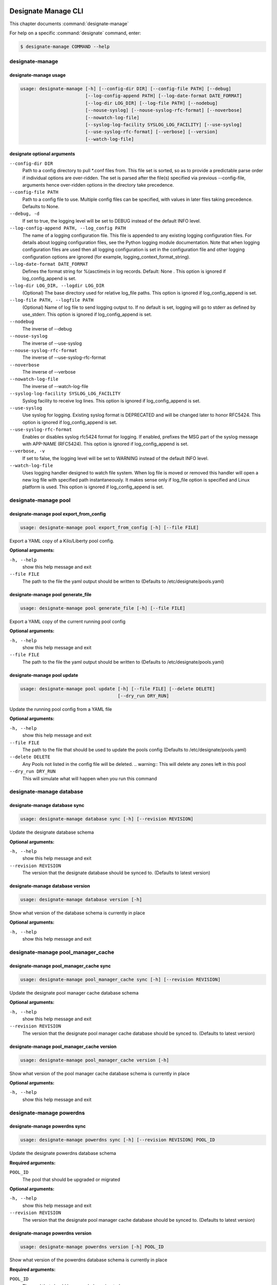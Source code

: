     .. _designate-manage:

====================
Designate Manage CLI
====================

This chapter documents :command:`designate-manage`

For help on a specific :command:`designate` command, enter:

.. code-block:: console

   $ designate-manage COMMAND --help

.. _designate_manage_command_usage:

designate-manage
================

designate-manage usage
----------------------

.. code-block:: console

   usage: designate-manage [-h] [--config-dir DIR] [--config-file PATH] [--debug]
                           [--log-config-append PATH] [--log-date-format DATE_FORMAT]
                           [--log-dir LOG_DIR] [--log-file PATH] [--nodebug]
                           [--nouse-syslog] [--nouse-syslog-rfc-format] [--noverbose]
                           [--nowatch-log-file]
                           [--syslog-log-facility SYSLOG_LOG_FACILITY] [--use-syslog]
                           [--use-syslog-rfc-format] [--verbose] [--version]
                           [--watch-log-file]

.. _designate_command_options:

designate optional arguments
----------------------------

``--config-dir DIR``
  Path to a config directory to pull \*.conf files from.
  This file set is sorted, so as to provide a
  predictable parse order if individual options are
  over-ridden. The set is parsed after the file(s)
  specified via previous --config-file, arguments hence
  over-ridden options in the directory take precedence.

``--config-file PATH``
  Path to a config file to use. Multiple config files
  can be specified, with values in later files taking
  precedence. Defaults to None.

``--debug, -d``
  If set to true, the logging level will be set to DEBUG
  instead of the default INFO level.

``--log-config-append PATH, --log_config PATH``
  The name of a logging configuration file. This file is
  appended to any existing logging configuration files.
  For details about logging configuration files, see the
  Python logging module documentation. Note that when
  logging configuration files are used then all logging
  configuration is set in the configuration file and
  other logging configuration options are ignored (for
  example, logging_context_format_string).

``--log-date-format DATE_FORMAT``
  Defines the format string for %(asctime)s in log
  records. Default: None . This option is ignored if
  log_config_append is set.

``--log-dir LOG_DIR, --logdir LOG_DIR``
  (Optional) The base directory used for relative
  log_file paths. This option is ignored if
  log_config_append is set.

``--log-file PATH, --logfile PATH``
  (Optional) Name of log file to send logging output to.
  If no default is set, logging will go to stderr as
  defined by use_stderr. This option is ignored if
  log_config_append is set.

``--nodebug``
  The inverse of --debug

``--nouse-syslog``
  The inverse of --use-syslog

``--nouse-syslog-rfc-format``
  The inverse of --use-syslog-rfc-format

``--noverbose``
  The inverse of --verbose

``--nowatch-log-file``
  The inverse of --watch-log-file

``--syslog-log-facility SYSLOG_LOG_FACILITY``
  Syslog facility to receive log lines. This option is
  ignored if log_config_append is set.

``--use-syslog``
  Use syslog for logging. Existing syslog format is
  DEPRECATED and will be changed later to honor RFC5424.
  This option is ignored if log_config_append is set.

``--use-syslog-rfc-format``
  Enables or disables syslog rfc5424 format for logging.
  If enabled, prefixes the MSG part of the syslog
  message with APP-NAME (RFC5424). This option is
  ignored if log_config_append is set.

``--verbose, -v``
  If set to false, the logging level will be set to
  WARNING instead of the default INFO level.

``--watch-log-file``
  Uses logging handler designed to watch file system.
  When log file is moved or removed this handler will
  open a new log file with specified path
  instantaneously. It makes sense only if log_file
  option is specified and Linux platform is used. This
  option is ignored if log_config_append is set.


.. _designate_manage_pool:

designate-manage pool
=====================

.. _designate_manage_pool_export_from_config:

designate-manage pool export_from_config
----------------------------------------

.. code-block:: console

    usage: designate-manage pool export_from_config [-h] [--file FILE]


Export a YAML copy of a Kilo/Liberty pool config.

**Optional arguments:**

``-h, --help``
  show this help message and exit

``--file FILE``
  The path to the file the yaml output should be written to
  (Defaults to /etc/designate/pools.yaml)

.. _designate_manage_pool_generate_file:

designate-manage pool generate_file
-----------------------------------

.. code-block:: console

    usage: designate-manage pool generate_file [-h] [--file FILE]


Export a YAML copy of the current running pool config

**Optional arguments:**

``-h, --help``
  show this help message and exit

``--file FILE``
  The path to the file the yaml output should be written to
  (Defaults to /etc/designate/pools.yaml)

.. _designate_manage_pool_update:

designate-manage pool update
----------------------------

.. code-block:: console

    usage: designate-manage pool update [-h] [--file FILE] [--delete DELETE]
                                        [--dry_run DRY_RUN]


Update the running pool config from a YAML file

**Optional arguments:**

``-h, --help``
  show this help message and exit

``--file FILE``
  The path to the file that should be used to update the pools config
  (Defaults to /etc/designate/pools.yaml)

``--delete DELETE``
  Any Pools not listed in the config file will be deleted.
  .. warning::  This will delete any zones left in this pool

``--dry_run DRY_RUN``
  This will simulate what will happen when you run this command


.. _designate_manage_database:

designate-manage database
=========================

.. _designate_manage_database_sync:

designate-manage database sync
------------------------------

.. code-block:: console

    usage: designate-manage database sync [-h] [--revision REVISION]


Update the designate database schema

**Optional arguments:**

``-h, --help``
  show this help message and exit

``--revision REVISION``
  The version that the designate database should be synced to.
  (Defaults to latest version)


.. _designate_manage_database_version:

designate-manage database version
---------------------------------

.. code-block:: console

    usage: designate-manage database version [-h]


Show what version of the database schema is currently in place

**Optional arguments:**

``-h, --help``
  show this help message and exit

.. _designate_manage_pool_manager_cache:

designate-manage pool_manager_cache
===================================

.. _designate_manage_pool_manager_cache_sync:

designate-manage pool_manager_cache sync
----------------------------------------

.. code-block:: console

    usage: designate-manage pool_manager_cache sync [-h] [--revision REVISION]


Update the designate pool manager cache database schema

**Optional arguments:**

``-h, --help``
  show this help message and exit

``--revision REVISION``
  The version that the designate pool manager cache database should be synced to.
  (Defaults to latest version)


.. _designate_manage_pool_manager_cache_version:

designate-manage pool_manager_cache version
-------------------------------------------

.. code-block:: console

    usage: designate-manage pool_manager_cache version [-h]


Show what version of the pool manager cache database schema is currently in place

**Optional arguments:**

``-h, --help``
  show this help message and exit

.. _designate_manage_powerdns:

designate-manage powerdns
=========================

.. _designate_manage_powerdns_sync:

designate-manage powerdns sync
------------------------------

.. code-block:: console

    usage: designate-manage powerdns sync [-h] [--revision REVISION] POOL_ID

Update the designate powerdns database schema

**Required arguments:**

``POOL_ID``
  The pool that should be upgraded or migrated

**Optional arguments:**

``-h, --help``
  show this help message and exit

``--revision REVISION``
  The version that the designate pool manager cache database should be synced to.
  (Defaults to latest version)




.. _designate_manage_powerdns_version:

designate-manage powerdns version
-------------------------------------------

.. code-block:: console

    usage: designate-manage powerdns version [-h] POOL_ID


Show what version of the powerdns database schema is currently in place

**Required arguments:**

``POOL_ID``
  The pool that should be upgraded or migrated

**Optional arguments:**

``-h, --help``
  show this help message and exit


